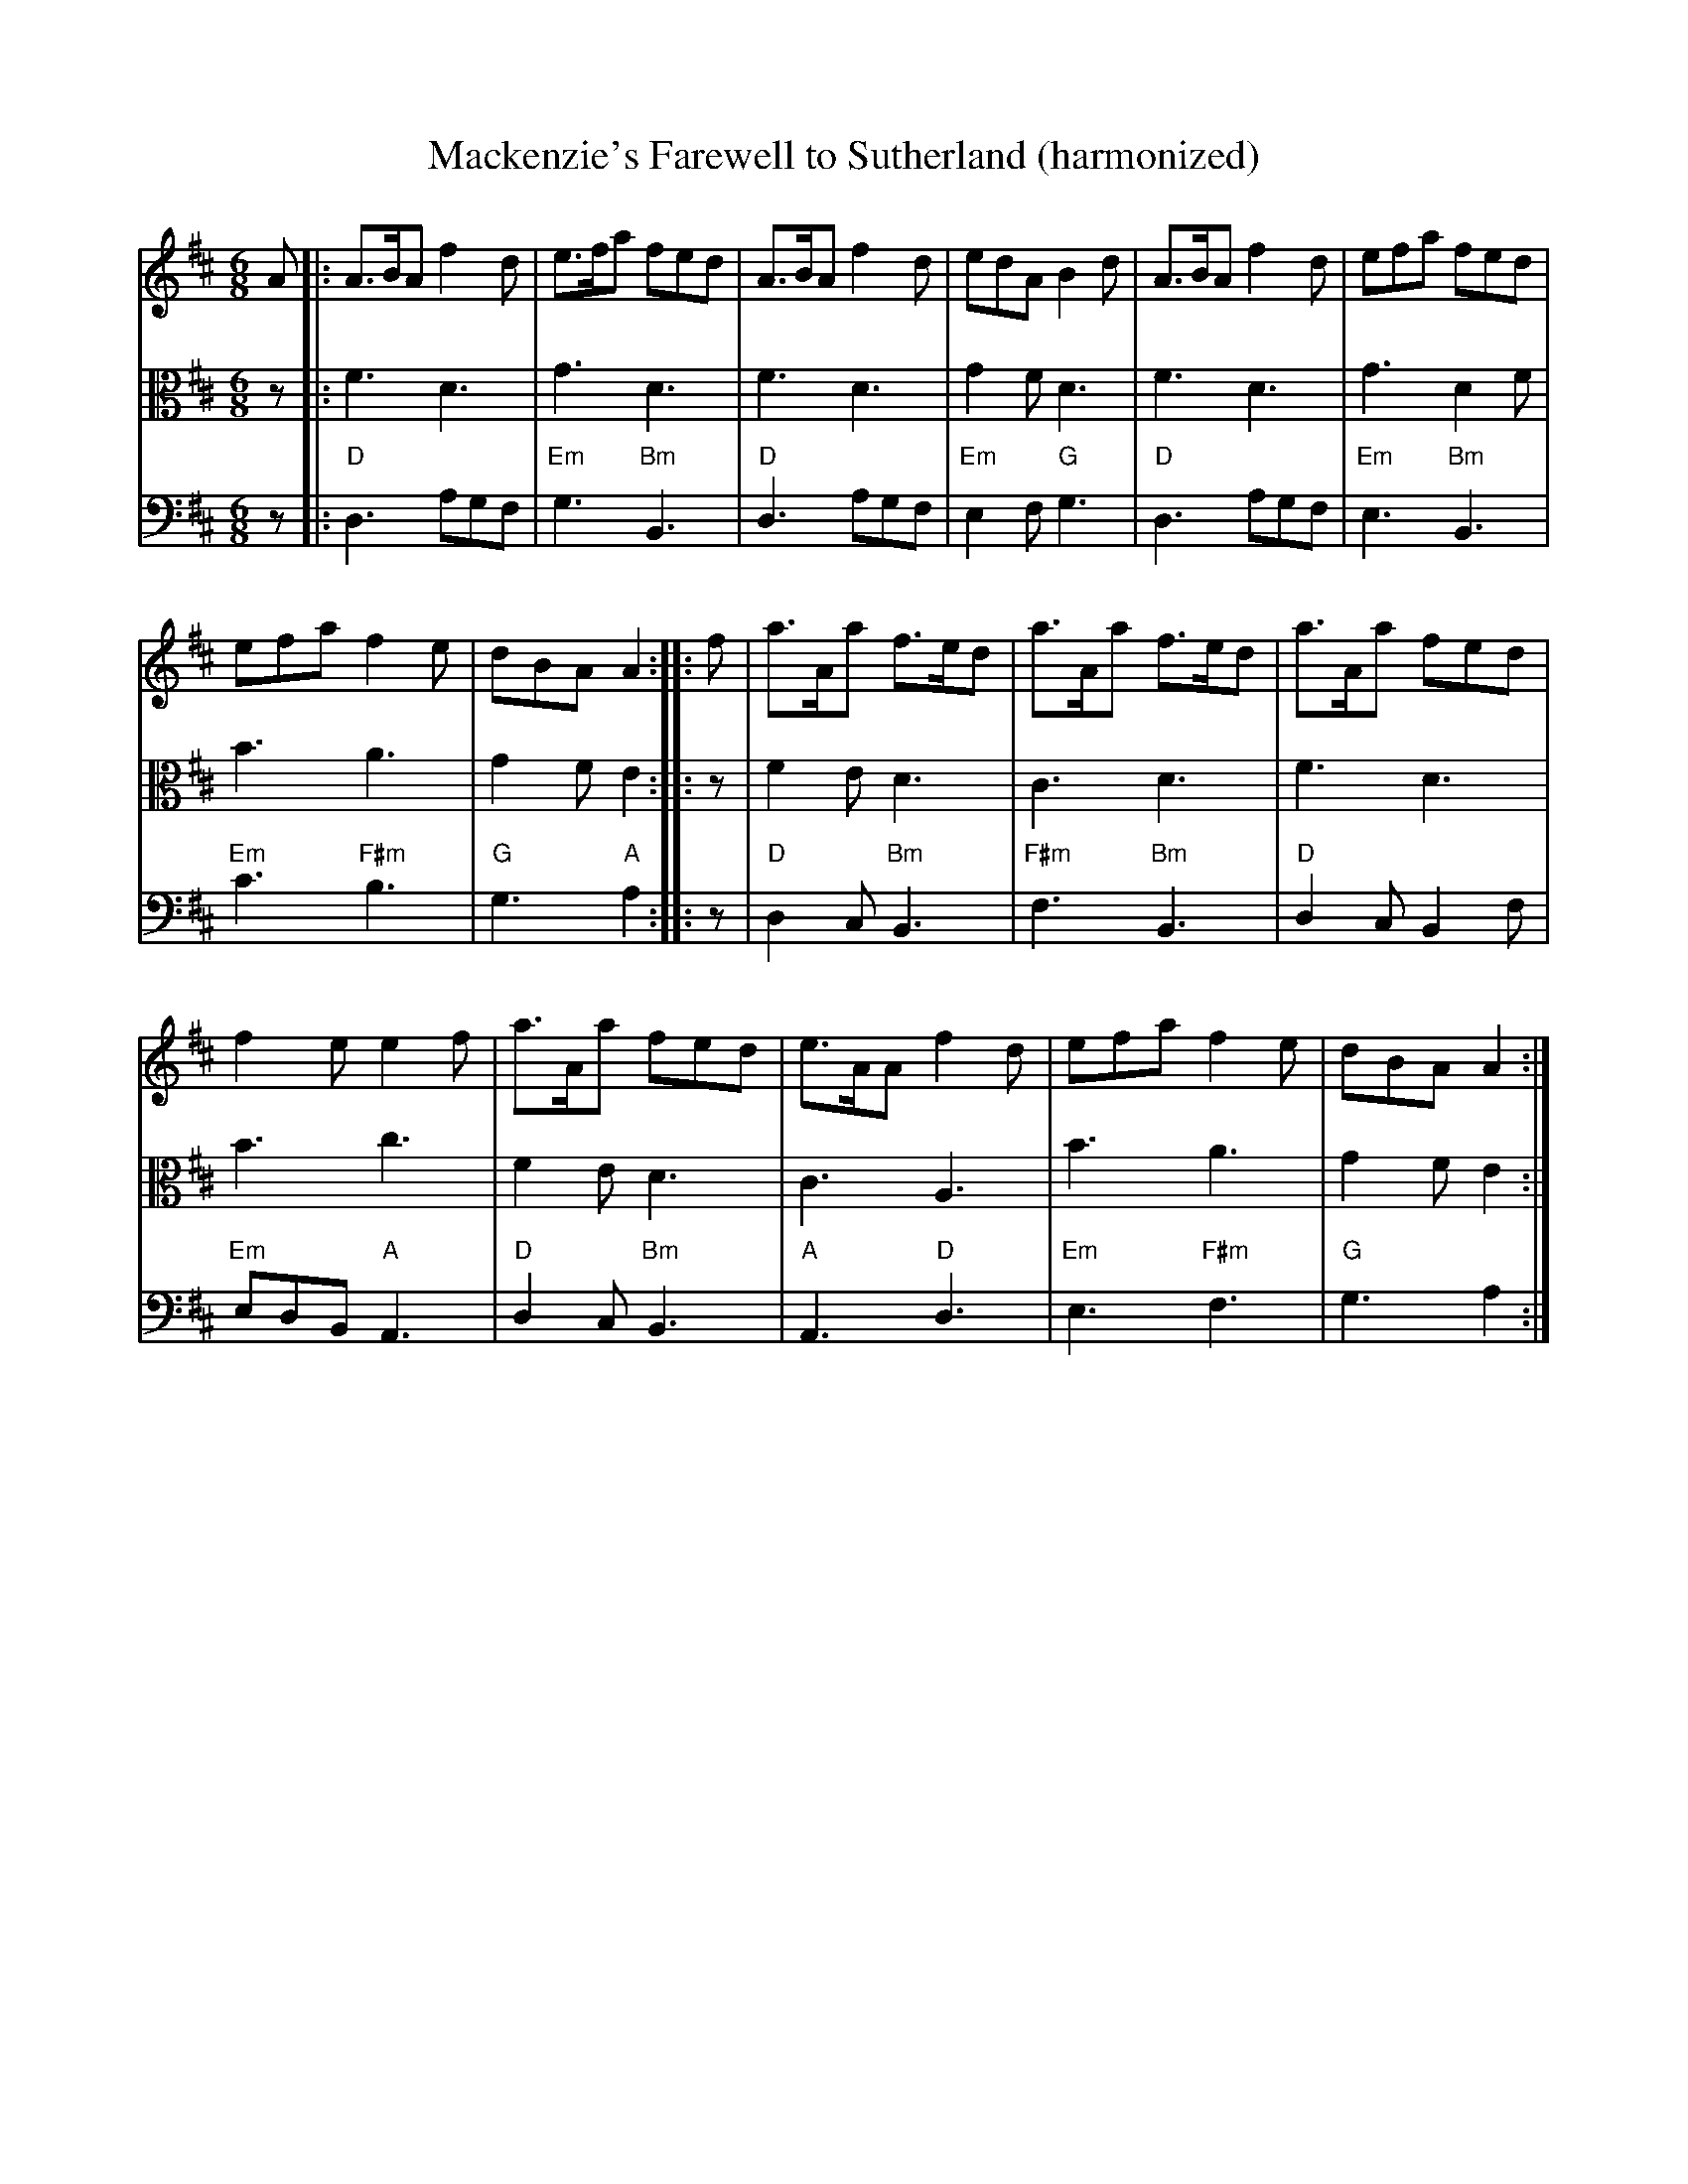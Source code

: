 X:212
T:Mackenzie's Farewell to Sutherland (harmonized)
R:Jig
M:6/8
%%printtempo 0
Q:160
K:D
V:1 clef=treble
V:2 clef=alto
V:3 clef=bass
%
[V:1] A|: A>BA f2d | e>fa  fed | A>BA f2d | edA B2d | A>BA f2d | efa fed |
[V:2] z|: F3    D3 | G3     D3 | F3    D3 | G2F  D3 | F3    D3 | G3  D2F |
[V:3] z|: "D"D,3 A,G,F,|"Em"G,3 "Bm"B,,3|"D"D,3 A,G,F,|"Em"E,2F, "G"G,3|"D"D,3 A,G,F,|"Em"E,3 "Bm"B,,3|
%
[V:1] efa f2e | dBA A2 :: f | a>Aa f>ed | a>Aa f>ed | a>Aa fed|
[V:2] B3   A3 | G2F E2 :: z | F2E    D3 | C3     D3 | F3    D3|
[V:3] "Em"C3"F#m"B,3|"G"G,3"A"A,2:: z |"D"D,2C,"Bm"B,,3|"F#m"F,3"Bm"B,,3|"D"D,2C,B,,2F,|
%
[V:1] f2e e2f | a>Aa fed | e>AA f2d | efa f2e | dBA A2:|
[V:2] B3   c3 | F2E   D3 | C3    A,3 | B3  A3 | G2F E2:|
[V:3]"Em"E,D,B,, "A"A,,3|"D"D,2C,"Bm"B,,3|"A"A,,3"D"D,3|"Em"E,3"F#m"F,3|"G"G,3 A,2:|
